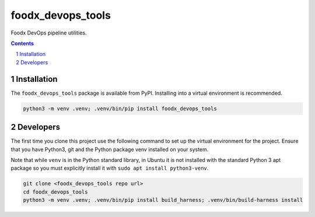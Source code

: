 foodx_devops_tools
==================

Foodx DevOps pipeline utilities.

.. contents::

.. section-numbering::


Installation
------------

The ``foodx_devops_tools`` package is available from PyPI. Installing into a virtual
environment is recommended.

.. code-block::

   python3 -m venv .venv; .venv/bin/pip install foodx_devops_tools


Developers
----------

The first time you clone this project use the following command to set up the virtual environment for the project.
Ensure that you have Python3, git and the Python package venv installed on your system.

Note that while ``venv`` is in the Python standard library, in Ubuntu it is not installed with the standard Python 3
apt package so you must explicitly install it with ``sudo apt install python3-venv``.

.. code-block::

   git clone <foodx_devops_tools repo url>
   cd foodx_devops_tools
   python3 -m venv .venv; .venv/bin/pip install build_harness; .venv/bin/build-harness install
